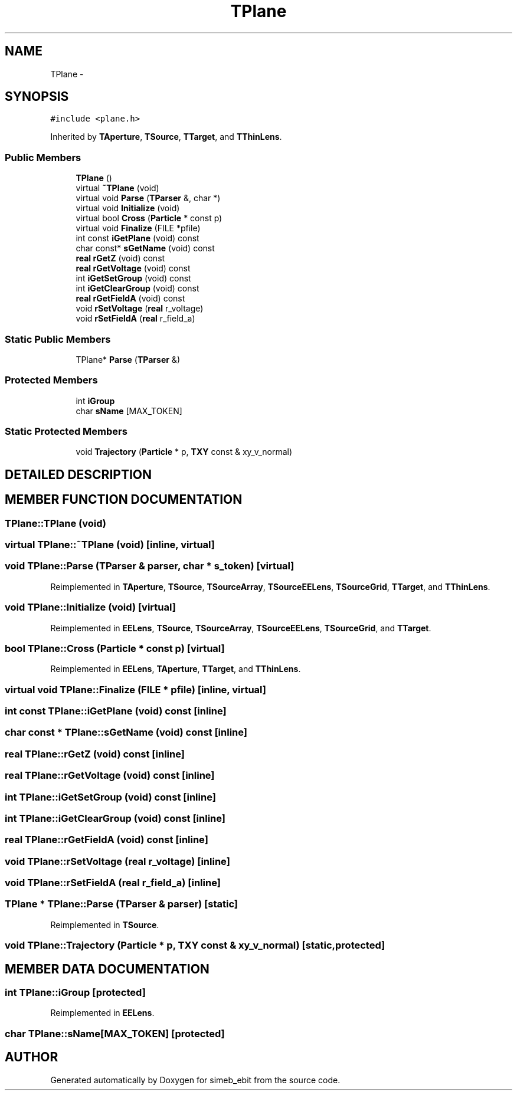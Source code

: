 .TH TPlane 3 "16 Dec 1999" "simeb_ebit" \" -*- nroff -*-
.ad l
.nh
.SH NAME
TPlane \- 
.SH SYNOPSIS
.br
.PP
\fC#include <plane.h>\fR
.PP
Inherited by \fBTAperture\fR, \fBTSource\fR, \fBTTarget\fR, and \fBTThinLens\fR.
.PP
.SS Public Members

.in +1c
.ti -1c
.RI "\fBTPlane\fR ()"
.br
.ti -1c
.RI "virtual \fB~TPlane\fR (void)"
.br
.ti -1c
.RI "virtual void \fBParse\fR (\fBTParser\fR &, char *)"
.br
.ti -1c
.RI "virtual void \fBInitialize\fR (void)"
.br
.ti -1c
.RI "virtual bool \fBCross\fR (\fBParticle\fR * const p)"
.br
.ti -1c
.RI "virtual void \fBFinalize\fR (FILE *pfile)"
.br
.ti -1c
.RI "int const \fBiGetPlane\fR (void) const"
.br
.ti -1c
.RI "char const* \fBsGetName\fR (void) const"
.br
.ti -1c
.RI "\fBreal\fR \fBrGetZ\fR (void) const"
.br
.ti -1c
.RI "\fBreal\fR \fBrGetVoltage\fR (void) const"
.br
.ti -1c
.RI "int \fBiGetSetGroup\fR (void) const"
.br
.ti -1c
.RI "int \fBiGetClearGroup\fR (void) const"
.br
.ti -1c
.RI "\fBreal\fR \fBrGetFieldA\fR (void) const"
.br
.ti -1c
.RI "void \fBrSetVoltage\fR (\fBreal\fR r_voltage)"
.br
.ti -1c
.RI "void \fBrSetFieldA\fR (\fBreal\fR r_field_a)"
.br
.in -1c
.SS Static Public Members

.in +1c
.ti -1c
.RI "TPlane* \fBParse\fR (\fBTParser\fR &)"
.br
.in -1c
.SS Protected Members

.in +1c
.ti -1c
.RI "int \fBiGroup\fR"
.br
.ti -1c
.RI "char \fBsName\fR [MAX_TOKEN]"
.br
.in -1c
.SS Static Protected Members

.in +1c
.ti -1c
.RI "void \fBTrajectory\fR (\fBParticle\fR * p, \fBTXY\fR const & xy_v_normal)"
.br
.in -1c
.SH DETAILED DESCRIPTION
.PP 
.SH MEMBER FUNCTION DOCUMENTATION
.PP 
.SS TPlane::TPlane (void)
.PP
.SS virtual TPlane::~TPlane (void)\fC [inline, virtual]\fR
.PP
.SS void TPlane::Parse (\fBTParser\fR & parser, char * s_token)\fC [virtual]\fR
.PP
Reimplemented in \fBTAperture\fR, \fBTSource\fR, \fBTSourceArray\fR, \fBTSourceEELens\fR, \fBTSourceGrid\fR, \fBTTarget\fR, and \fBTThinLens\fR.
.SS void TPlane::Initialize (void)\fC [virtual]\fR
.PP
Reimplemented in \fBEELens\fR, \fBTSource\fR, \fBTSourceArray\fR, \fBTSourceEELens\fR, \fBTSourceGrid\fR, and \fBTTarget\fR.
.SS bool TPlane::Cross (\fBParticle\fR * const p)\fC [virtual]\fR
.PP
Reimplemented in \fBEELens\fR, \fBTAperture\fR, \fBTTarget\fR, and \fBTThinLens\fR.
.SS virtual void TPlane::Finalize (FILE * pfile)\fC [inline, virtual]\fR
.PP
.SS int const TPlane::iGetPlane (void) const\fC [inline]\fR
.PP
.SS char const * TPlane::sGetName (void) const\fC [inline]\fR
.PP
.SS \fBreal\fR TPlane::rGetZ (void) const\fC [inline]\fR
.PP
.SS \fBreal\fR TPlane::rGetVoltage (void) const\fC [inline]\fR
.PP
.SS int TPlane::iGetSetGroup (void) const\fC [inline]\fR
.PP
.SS int TPlane::iGetClearGroup (void) const\fC [inline]\fR
.PP
.SS \fBreal\fR TPlane::rGetFieldA (void) const\fC [inline]\fR
.PP
.SS void TPlane::rSetVoltage (\fBreal\fR r_voltage)\fC [inline]\fR
.PP
.SS void TPlane::rSetFieldA (\fBreal\fR r_field_a)\fC [inline]\fR
.PP
.SS TPlane * TPlane::Parse (\fBTParser\fR & parser)\fC [static]\fR
.PP
Reimplemented in \fBTSource\fR.
.SS void TPlane::Trajectory (\fBParticle\fR * p, \fBTXY\fR const & xy_v_normal)\fC [static, protected]\fR
.PP
.SH MEMBER DATA DOCUMENTATION
.PP 
.SS int TPlane::iGroup\fC [protected]\fR
.PP
Reimplemented in \fBEELens\fR.
.SS char TPlane::sName[MAX_TOKEN]\fC [protected]\fR
.PP


.SH AUTHOR
.PP 
Generated automatically by Doxygen for simeb_ebit from the source code.